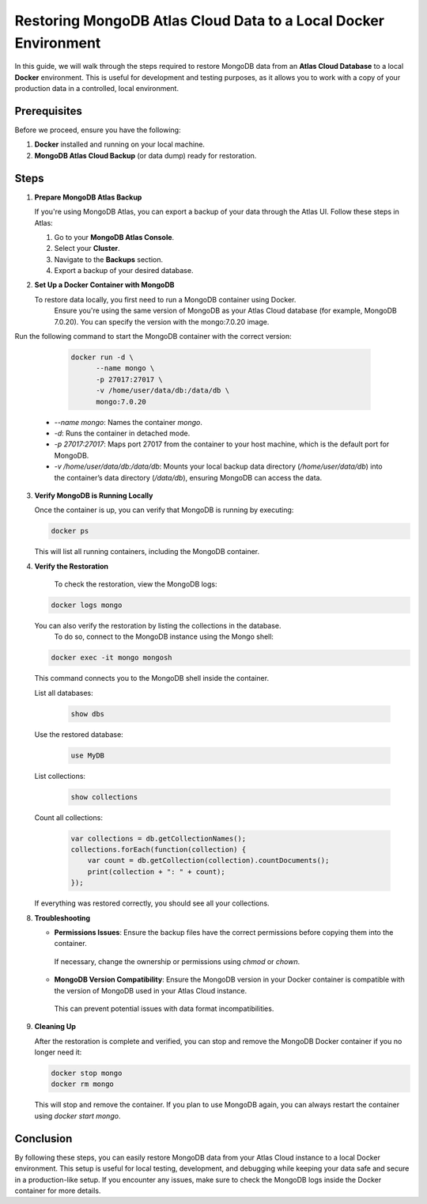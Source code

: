 Restoring MongoDB Atlas Cloud Data to a Local Docker Environment
================================================================

In this guide, we will walk through the steps required to restore MongoDB data from an **Atlas Cloud Database** to a local **Docker** environment.
This is useful for development and testing purposes, as it allows you to work with a copy of your production data in a controlled, local environment.

Prerequisites
-------------

Before we proceed, ensure you have the following:

1. **Docker** installed and running on your local machine.
2. **MongoDB Atlas Cloud Backup** (or data dump) ready for restoration.

Steps
------

1. **Prepare MongoDB Atlas Backup**

   If you're using MongoDB Atlas, you can export a backup of your data through the Atlas UI. Follow these steps in Atlas:

   1. Go to your **MongoDB Atlas Console**.
   2. Select your **Cluster**.
   3. Navigate to the **Backups** section.
   4. Export a backup of your desired database.

2. **Set Up a Docker Container with MongoDB**

   To restore data locally, you first need to run a MongoDB container using Docker.
    Ensure you're using the same version of MongoDB as your Atlas Cloud database (for example, MongoDB 7.0.20).
    You can specify the version with the mongo:7.0.20 image.

Run the following command to start the MongoDB container with the correct version:

   .. code:: bash

      docker run -d \
            --name mongo \
            -p 27017:27017 \
            -v /home/user/data/db:/data/db \
            mongo:7.0.20

  - `--name mongo`: Names the container `mongo`.
  - `-d`: Runs the container in detached mode.
  - `-p 27017:27017`: Maps port 27017 from the container to your host machine, which is the default port for MongoDB.
  - `-v /home/user/data/db:/data/db`: Mounts your local backup data directory (`/home/user/data/db`)
    into the container’s data directory (`/data/db`), ensuring MongoDB can access the data.

3. **Verify MongoDB is Running Locally**

   Once the container is up, you can verify that MongoDB is running by executing:

   .. code:: bash

      docker ps

   This will list all running containers, including the MongoDB container.

4. **Verify the Restoration**

    To check the restoration, view the MongoDB logs:

   .. code:: bash

      docker logs mongo

   You can also verify the restoration by listing the collections in the database.
    To do so, connect to the MongoDB instance using the Mongo shell:

   .. code:: bash

      docker exec -it mongo mongosh

   This command connects you to the MongoDB shell inside the container.

   List all databases:

      .. code:: bash

         show dbs

   Use the restored database:

      .. code:: bash

         use MyDB

   List collections:

      .. code:: bash

         show collections

   Count all collections:

      .. code:: js

        var collections = db.getCollectionNames();
        collections.forEach(function(collection) {
            var count = db.getCollection(collection).countDocuments();
            print(collection + ": " + count);
        });


   If everything was restored correctly, you should see all your collections.

8. **Troubleshooting**

   * **Permissions Issues**: Ensure the backup files have the correct permissions before copying them into the container.
    If necessary, change the ownership or permissions using `chmod` or `chown`.
   * **MongoDB Version Compatibility**: Ensure the MongoDB version in your Docker container is compatible with the version of MongoDB used in your Atlas Cloud instance.
    This can prevent potential issues with data format incompatibilities.

9. **Cleaning Up**

   After the restoration is complete and verified, you can stop and remove the MongoDB Docker container if you no longer need it:

   .. code:: bash

      docker stop mongo
      docker rm mongo

   This will stop and remove the container. If you plan to use MongoDB again, you can always restart the container using `docker start mongo`.

Conclusion
----------

By following these steps, you can easily restore MongoDB data from your Atlas Cloud instance to a local Docker environment.
This setup is useful for local testing, development, and debugging while keeping your data safe and secure in a production-like setup.
If you encounter any issues, make sure to check the MongoDB logs inside the Docker container for more details.
